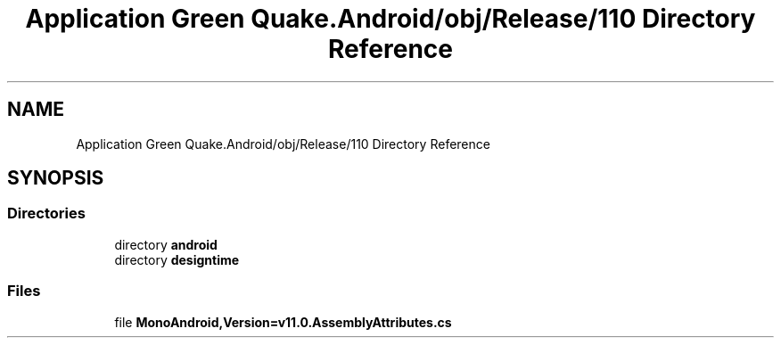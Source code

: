 .TH "Application Green Quake.Android/obj/Release/110 Directory Reference" 3 "Thu Apr 29 2021" "Version 1.0" "Green Quake" \" -*- nroff -*-
.ad l
.nh
.SH NAME
Application Green Quake.Android/obj/Release/110 Directory Reference
.SH SYNOPSIS
.br
.PP
.SS "Directories"

.in +1c
.ti -1c
.RI "directory \fBandroid\fP"
.br
.ti -1c
.RI "directory \fBdesigntime\fP"
.br
.in -1c
.SS "Files"

.in +1c
.ti -1c
.RI "file \fBMonoAndroid,Version=v11\&.0\&.AssemblyAttributes\&.cs\fP"
.br
.in -1c
